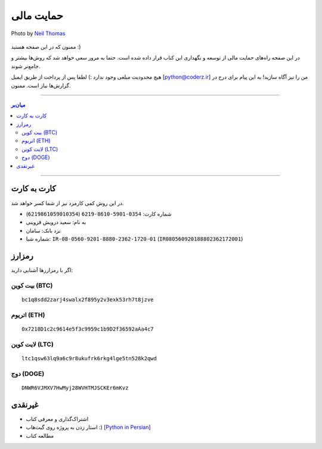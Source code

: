 .. role:: emoji-size

.. meta::
   :description: پایتون به پارسی - کتاب آنلاین و آزاد آموزش زبان برنامه‌نویسی پایتون - حمایت مالی
   :keywords: پایتون, آموزش, آموزش برنامه نویسی, آموزش پایتون, برنامه نویسی, کتاب آموزش, آموزش فارسی, کتاب آزاد, پایتون نسخه 


.. _support: 

حمایت مالی
====================

.. figure:: /_static/pages/00-support.jpg
    :align: center
    :alt: کتاب پایتون به پارسی - حمایت مالی
    :class: page-image

    Photo by `Neil Thomas <https://unsplash.com/photos/SIU1Glk6v5k>`__

ممنون که در این صفحه هستید :)

در این صفحه راه‌های حمایت مالی از  توسعه و نگهداری این کتاب قرار داده شده است. حتما به مرور سعی خواهد شد که روش‌ها بیشتر و جامع‌تر شوند.

هیچ محدودیت مبلغی وجود ندارد :) لطفا پس از پرداخت از طریق ایمیل [python@coderz.ir] من را نیز آگاه سازید! به این پیام برای درج در گزارش‌ها نیاز است. ممنون.


-----

.. contents:: میان‌بر
    :depth: 2

-----


.. _support-c2c: 

کارت به کارت
--------------------

در این روش کمی کارمزد نیز از شما کسر خواهد شد.

* شماره کارت: ``0354-5901-8610-6219`` (``6219861059010354``)
* به نام: سعید درویش قزوینی
* نزد بانک: سامان
* شماره شبا: ``IR-08-0560-9201-8880-2362-1720-01`` (``IR080560920188802362172001``)

.. _support-cryptocurrency: 

رمزارز
---------
اگر با رمزارزها آشنایی دارید:


.. _support-btc: 

بیت کوین (BTC)
~~~~~~~~~~~~~~~~~~~

.. image:: /_static/cryptocurrency/saeiddrv-btc.jpg
    :align: center
    :width: 256

::

    bc1q8sdd2zarj4swalx2f895y2v3exk53rh7t8jzve


.. _support-eth: 

اتریوم (ETH)
~~~~~~~~~~~~~~~~~~~

.. image:: /_static/cryptocurrency/saeiddrv-eth.jpg
    :align: center
    :width: 256

:: 

    0x7218D1c2c9614e5f3c9959c1b9D2f36592aAa4c7


.. _support-ltc: 

لایت کوین (LTC)
~~~~~~~~~~~~~~~~~~~

.. image:: /_static/cryptocurrency/saeiddrv-ltc.jpg
    :align: center
    :width: 256

::

    ltc1qsw63lq9a6c9r8ukufrk6rkg4lge5tn528k2qwd


.. _support-doge: 

دوج (DOGE)
~~~~~~~~~~~~~~~~~~~

.. image:: /_static/cryptocurrency/saeiddrv-doge.jpg
    :align: center
    :width: 256

:: 

    DNWR6VJMXV7HwMyj28WVHTMJSCKEr6mKvz


.. _support-non: 

غیرنقدی
--------------------

* اشتراک‌گذاری و معرفی کتاب
* استار زدن به پروژه روی گیت‌هاب :) [`Python in Persian <https://github.com/saeiddrv/PythonPersianTutorial>`__]
* مطالعه کتاب


